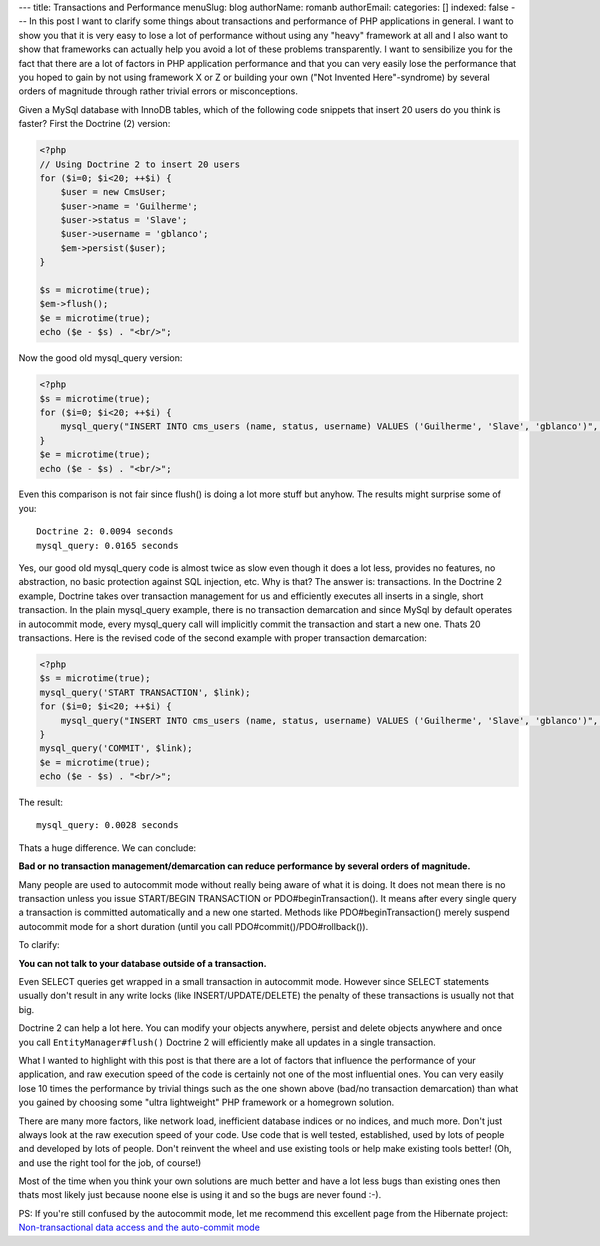 ---
title: Transactions and Performance
menuSlug: blog
authorName: romanb 
authorEmail: 
categories: []
indexed: false
---
In this post I want to clarify some things about transactions and
performance of PHP applications in general. I want to show you that
it is very easy to lose a lot of performance without using any
"heavy" framework at all and I also want to show that frameworks
can actually help you avoid a lot of these problems transparently.
I want to sensibilize you for the fact that there are a lot of
factors in PHP application performance and that you can very easily
lose the performance that you hoped to gain by not using framework
X or Z or building your own ("Not Invented Here"-syndrome) by
several orders of magnitude through rather trivial errors or
misconceptions.

Given a MySql database with InnoDB tables, which of the following
code snippets that insert 20 users do you think is faster? First
the Doctrine (2) version:

.. code-block:: php

    <?php
    // Using Doctrine 2 to insert 20 users
    for ($i=0; $i<20; ++$i) {
        $user = new CmsUser;
        $user->name = 'Guilherme';
        $user->status = 'Slave';
        $user->username = 'gblanco';
        $em->persist($user);
    }
    
    $s = microtime(true);
    $em->flush();
    $e = microtime(true);
    echo ($e - $s) . "<br/>";

Now the good old mysql\_query version:

.. code-block:: php

    <?php
    $s = microtime(true);
    for ($i=0; $i<20; ++$i) {
        mysql_query("INSERT INTO cms_users (name, status, username) VALUES ('Guilherme', 'Slave', 'gblanco')", $link);
    }
    $e = microtime(true);
    echo ($e - $s) . "<br/>";

Even this comparison is not fair since flush() is doing a lot more
stuff but anyhow. The results might surprise some of you:

::

    Doctrine 2: 0.0094 seconds
    mysql_query: 0.0165 seconds

Yes, our good old mysql\_query code is almost twice as slow even
though it does a lot less, provides no features, no abstraction, no
basic protection against SQL injection, etc. Why is that? The
answer is: transactions. In the Doctrine 2 example, Doctrine takes
over transaction management for us and efficiently executes all
inserts in a single, short transaction. In the plain mysql\_query
example, there is no transaction demarcation and since MySql by
default operates in autocommit mode, every mysql\_query call will
implicitly commit the transaction and start a new one. Thats 20
transactions. Here is the revised code of the second example with
proper transaction demarcation:

.. code-block:: php

    <?php
    $s = microtime(true);
    mysql_query('START TRANSACTION', $link);
    for ($i=0; $i<20; ++$i) {
        mysql_query("INSERT INTO cms_users (name, status, username) VALUES ('Guilherme', 'Slave', 'gblanco')", $link);
    }
    mysql_query('COMMIT', $link);
    $e = microtime(true);
    echo ($e - $s) . "<br/>";

The result:

::

    mysql_query: 0.0028 seconds

Thats a huge difference. We can conclude:

**Bad or no transaction management/demarcation can reduce performance by several orders of magnitude.**

Many people are used to autocommit mode without really being aware
of what it is doing. It does not mean there is no transaction
unless you issue START/BEGIN TRANSACTION or PDO#beginTransaction().
It means after every single query a transaction is committed
automatically and a new one started. Methods like
PDO#beginTransaction() merely suspend autocommit mode for a short
duration (until you call PDO#commit()/PDO#rollback()).

To clarify:

**You can not talk to your database outside of a transaction.**

Even SELECT queries get wrapped in a small transaction in
autocommit mode. However since SELECT statements usually don't
result in any write locks (like INSERT/UPDATE/DELETE) the penalty
of these transactions is usually not that big.

Doctrine 2 can help a lot here. You can modify your objects
anywhere, persist and delete objects anywhere and once you call
``EntityManager#flush()`` Doctrine 2 will efficiently make all
updates in a single transaction.

What I wanted to highlight with this post is that there are a lot
of factors that influence the performance of your application, and
raw execution speed of the code is certainly not one of the most
influential ones. You can very easily lose 10 times the performance
by trivial things such as the one shown above (bad/no transaction
demarcation) than what you gained by choosing some "ultra
lightweight" PHP framework or a homegrown solution.

There are many more factors, like network load, inefficient
database indices or no indices, and much more. Don't just always
look at the raw execution speed of your code. Use code that is well
tested, established, used by lots of people and developed by lots
of people. Don't reinvent the wheel and use existing tools or help
make existing tools better! (Oh, and use the right tool for the
job, of course!)

Most of the time when you think your own solutions are much better
and have a lot less bugs than existing ones then thats most likely
just because noone else is using it and so the bugs are never found
:-).

PS: If you're still confused by the autocommit mode, let me
recommend this excellent page from the Hibernate project:
`Non-transactional data access and the auto-commit mode <https://www.hibernate.org/403.html>`_
